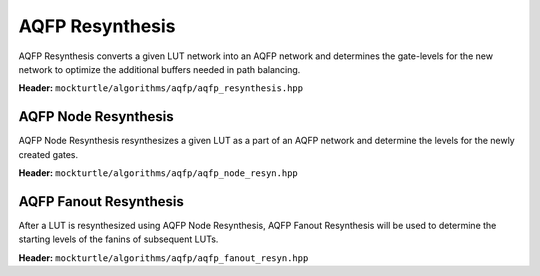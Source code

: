 AQFP Resynthesis
----------------

AQFP Resynthesis converts a given LUT network into an AQFP network and determines the gate-levels for the new network to optimize the additional buffers needed in path balancing.

**Header:** ``mockturtle/algorithms/aqfp/aqfp_resynthesis.hpp``

.. doxygenfunction:: mockturtle::aqfp_resynthesis( NtkDest& ntk_dest, NtkSrc const& ntk_src, NodeResynFn&& node_resyn_fn, FanoutResynFn&& fanout_resyn_fn, aqfp_resynthesis_params const& ps = { false }, aqfp_resynthesis_stats* pst = nullptr )

AQFP Node Resynthesis 
~~~~~~~~~~~~~~~~~~~~~

AQFP Node Resynthesis resynthesizes a given LUT as a part of an AQFP network and determine the levels for the newly created gates.

**Header:** ``mockturtle/algorithms/aqfp/aqfp_node_resyn.hpp``

.. doxygenstruct:: mockturtle::aqfp_node_resyn
   :members:

AQFP Fanout Resynthesis 
~~~~~~~~~~~~~~~~~~~~~~~

After a LUT is resynthesized using AQFP Node Resynthesis, AQFP Fanout Resynthesis will be used to determine the starting levels of the fanins of subsequent LUTs.

**Header:** ``mockturtle/algorithms/aqfp/aqfp_fanout_resyn.hpp``

.. doxygenstruct:: mockturtle::aqfp_fanout_resyn
   :members:
